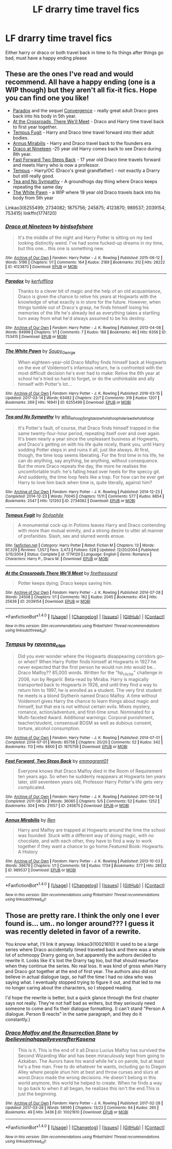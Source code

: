 #+TITLE: LF drarry time travel fics

* LF drarry time travel fics
:PROPERTIES:
:Author: milkteaghost
:Score: 4
:DateUnix: 1491262211.0
:DateShort: 2017-Apr-04
:FlairText: Request
:END:
Either harry or draco or both travel back in time to fix things after things go bad, must have a happy ending please


** These are the ones I've read and would recommend. All have a happy ending (one is a WIP though) but they aren't all fix-it fics. Hope you can find one you like!

- [[http://archiveofourown.org/works/753415][Paradox]] and the sequel [[http://archiveofourown.org/works/753418][Convergence]] - really great adult Draco goes back into his body in 5th year.
- [[http://archiveofourown.org/works/2039154][At the Crossroads, There We'll Meet]] - Draco and Harry time travel back to first year together.
- [[http://www.fanfiction.net/s/1774120/1/Tempus-Fugit][Tempus Fugit]] - Harry and Draco time travel forward into their adult bodies.
- [[http://archiveofourown.org/works/989537][Annus Mirabilis]] - Harry and Draco travel back to the founders era
- [[http://archiveofourown.org/works/4123870][Draco at Nineteen]] -25 year old Harry comes back to see Draco during 8th year.
- [[http://archiveofourown.org/works/245875][Fast Forward Two Steps Back]] - 17 year old Draco time travels forward and meets Harry who is now a professor.
- [[http://archiveofourown.org/works/1875756][Tempus]] - Harry/OC (Draco's great grandfather) - not exactly a Drarry but still really good.
- [[http://archiveofourown.org/works/2734082][Tea and No Sympathy]] - A groundhogs day thing where Draco keeps repeating the same day
- [[http://archiveofourown.org/works/6255499][The White Pawn]] - a WIP where 19 year old Draco travels back into his body from 5th year

Linkao3(6255499; 2734082; 1875756; 245875; 4123870; 989537; 2039154; 753415) linkffn(1774120)
:PROPERTIES:
:Author: gotkate86
:Score: 1
:DateUnix: 1491296128.0
:DateShort: 2017-Apr-04
:END:

*** [[http://archiveofourown.org/works/4123870][*/Draco at Nineteen/*]] by [[http://www.archiveofourown.org/users/birdsofshore/pseuds/birdsofshore][/birdsofshore/]]

#+begin_quote
  It's the middle of the night and Harry Potter is sitting on my bed looking distinctly weird. I've had some fucked-up dreams in my time, but this one... this one is something new.
#+end_quote

^{/Site/: [[http://www.archiveofourown.org/][Archive of Our Own]] *|* /Fandom/: Harry Potter - J. K. Rowling *|* /Published/: 2015-06-12 *|* /Words/: 5196 *|* /Chapters/: 1/1 *|* /Comments/: 164 *|* /Kudos/: 2189 *|* /Bookmarks/: 312 *|* /Hits/: 28222 *|* /ID/: 4123870 *|* /Download/: [[http://archiveofourown.org/downloads/bi/birdsofshore/4123870/Draco%20at%20Nineteen.epub?updated_at=1434147038][EPUB]] or [[http://archiveofourown.org/downloads/bi/birdsofshore/4123870/Draco%20at%20Nineteen.mobi?updated_at=1434147038][MOBI]]}

--------------

[[http://archiveofourown.org/works/753415][*/Paradox/*]] by [[http://www.archiveofourown.org/users/kerfuffling/pseuds/kerfuffling][/kerfuffling/]]

#+begin_quote
  Thanks to a clever bit of magic and the help of an old acquaintance, Draco is given the chance to relive his years at Hogwarts with the knowledge of what exactly is in store for the future. However, when things tumble out of Draco's grasp, he finds himself losing his memories of the life he's already led as everything takes a startling turn away from what he'd always assumed to be his destiny.
#+end_quote

^{/Site/: [[http://www.archiveofourown.org/][Archive of Our Own]] *|* /Fandom/: Harry Potter - J. K. Rowling *|* /Published/: 2013-04-08 *|* /Words/: 84996 *|* /Chapters/: 1/1 *|* /Comments/: 7 *|* /Kudos/: 188 *|* /Bookmarks/: 46 *|* /Hits/: 6356 *|* /ID/: 753415 *|* /Download/: [[http://archiveofourown.org/downloads/ke/kerfuffling/753415/Paradox.epub?updated_at=1387629868][EPUB]] or [[http://archiveofourown.org/downloads/ke/kerfuffling/753415/Paradox.mobi?updated_at=1387629868][MOBI]]}

--------------

[[http://archiveofourown.org/works/6255499][*/The White Pawn/*]] by [[http://www.archiveofourown.org/users/Soupy_George/pseuds/Soupy_George][/Soupy_George/]]

#+begin_quote
  When eighteen-year-old Draco Malfoy finds himself back at Hogwarts on the eve of Voldemort's infamous return, he is confronted with the most difficult decision he's ever had to make: Relive the 6th year at school he's tried so hard to forget, or do the unthinkable and ally himself with Potter's lot...
#+end_quote

^{/Site/: [[http://www.archiveofourown.org/][Archive of Our Own]] *|* /Fandom/: Harry Potter - J. K. Rowling *|* /Published/: 2016-03-15 *|* /Updated/: 2017-03-14 *|* /Words/: 63482 *|* /Chapters/: 22/? *|* /Comments/: 319 *|* /Kudos/: 1207 *|* /Bookmarks/: 269 *|* /Hits/: 16941 *|* /ID/: 6255499 *|* /Download/: [[http://archiveofourown.org/downloads/So/Soupy_George/6255499/The%20White%20Pawn.epub?updated_at=1489522596][EPUB]] or [[http://archiveofourown.org/downloads/So/Soupy_George/6255499/The%20White%20Pawn.mobi?updated_at=1489522596][MOBI]]}

--------------

[[http://archiveofourown.org/works/2734082][*/Tea and No Sympathy/*]] by [[http://www.archiveofourown.org/users/who_la_hoop/pseuds/who_la_hoop/users/fangtasia/pseuds/fangtasia/users/who_la_hoop/pseuds/who_la_hoop/users/hd_erised/pseuds/hd_erised/users/who_la_hoop/pseuds/who_la_hoop][/who_la_hoopfangtasiawho_la_hoophd_erisedwho_la_hoop/]]

#+begin_quote
  It's Potter's fault, of course, that Draco finds himself trapped in the same twenty-four-hour period, repeating itself over and over again. It's been nearly a year since the unpleasant business at Hogwarts, and Draco's getting on with his life quite nicely, thank you, until Harry sodding Potter steps in and ruins it all, just like always. At first, though, the time loop seems liberating. For the first time in his life, he can do anything, say anything, be anything, without consequence. But the more Draco repeats the day, the more he realises the uncomfortable truth: he's falling head over heels for the speccy git. And suddenly, the time loop feels like a trap. For how can he ever get Harry to love him back when time is, quite literally, against him?
#+end_quote

^{/Site/: [[http://www.archiveofourown.org/][Archive of Our Own]] *|* /Fandom/: Harry Potter - J. K. Rowling *|* /Published/: 2014-12-23 *|* /Completed/: 2014-12-23 *|* /Words/: 70045 *|* /Chapters/: 11/11 *|* /Comments/: 577 *|* /Kudos/: 8854 *|* /Bookmarks/: 2547 *|* /Hits/: 121263 *|* /ID/: 2734082 *|* /Download/: [[http://archiveofourown.org/downloads/wh/who_la_hoop/2734082/Tea%20and%20No%20Sympathy.epub?updated_at=1488442386][EPUB]] or [[http://archiveofourown.org/downloads/wh/who_la_hoop/2734082/Tea%20and%20No%20Sympathy.mobi?updated_at=1488442386][MOBI]]}

--------------

[[http://www.fanfiction.net/s/1774120/1/][*/Tempus Fugit/*]] by [[https://www.fanfiction.net/u/436088/Stylophile][/Stylophile/]]

#+begin_quote
  A monumental cock-up in Potions leaves Harry and Draco contending with more than mutual enmity, and a strong desire to utter all manner of profanities. Slash, sex and slurred words ensue.
#+end_quote

^{/Site/: [[http://www.fanfiction.net/][fanfiction.net]] *|* /Category/: Harry Potter *|* /Rated/: Fiction M *|* /Chapters/: 13 *|* /Words/: 97,329 *|* /Reviews/: 1,557 *|* /Favs/: 3,473 *|* /Follows/: 528 *|* /Updated/: 12/20/2004 *|* /Published/: 3/15/2004 *|* /Status/: Complete *|* /id/: 1774120 *|* /Language/: English *|* /Genre/: Romance *|* /Characters/: Harry P., Draco M. *|* /Download/: [[http://www.ff2ebook.com/old/ffn-bot/index.php?id=1774120&source=ff&filetype=epub][EPUB]] or [[http://www.ff2ebook.com/old/ffn-bot/index.php?id=1774120&source=ff&filetype=mobi][MOBI]]}

--------------

[[http://archiveofourown.org/works/2039154][*/At the Crossroads There We'll Meet/*]] by [[http://www.archiveofourown.org/users/firethesound/pseuds/firethesound][/firethesound/]]

#+begin_quote
  Potter keeps dying; Draco keeps saving him.
#+end_quote

^{/Site/: [[http://www.archiveofourown.org/][Archive of Our Own]] *|* /Fandom/: Harry Potter - J. K. Rowling *|* /Published/: 2014-07-28 *|* /Words/: 24508 *|* /Chapters/: 1/1 *|* /Comments/: 162 *|* /Kudos/: 2045 *|* /Bookmarks/: 454 *|* /Hits/: 25636 *|* /ID/: 2039154 *|* /Download/: [[http://archiveofourown.org/downloads/fi/firethesound/2039154/At%20the%20Crossroads%20There%20Well.epub?updated_at=1469040485][EPUB]] or [[http://archiveofourown.org/downloads/fi/firethesound/2039154/At%20the%20Crossroads%20There%20Well.mobi?updated_at=1469040485][MOBI]]}

--------------

*FanfictionBot*^{1.4.0} *|* [[[https://github.com/tusing/reddit-ffn-bot/wiki/Usage][Usage]]] | [[[https://github.com/tusing/reddit-ffn-bot/wiki/Changelog][Changelog]]] | [[[https://github.com/tusing/reddit-ffn-bot/issues/][Issues]]] | [[[https://github.com/tusing/reddit-ffn-bot/][GitHub]]] | [[[https://www.reddit.com/message/compose?to=tusing][Contact]]]

^{/New in this version: Slim recommendations using/ ffnbot!slim! /Thread recommendations using/ linksub(thread_id)!}
:PROPERTIES:
:Author: FanfictionBot
:Score: 1
:DateUnix: 1491296145.0
:DateShort: 2017-Apr-04
:END:


*** [[http://archiveofourown.org/works/1875756][*/Tempus/*]] by [[http://www.archiveofourown.org/users/ravenna_c_tan/pseuds/ravenna_c_tan][/ravenna_c_tan/]]

#+begin_quote
  Did you ever wonder where the Hogwarts disappearing corridors go--or when? When Harry Potter finds himself at Hogwarts in 1927 he never expected that the first person he would run into would be... Draco Malfoy?? 85,000 words. Written for the "hp_cliche" challenge in 2006, run by ReganV. Beta-read by Miraba. Harry is magically transported back to Hogwarts in 1926, and until they find a way to return him to 1997, he is enrolled as a student. The very first student he meets is a blond Slytherin named Draco Malfoy. A time without Voldemort gives Harry the chance to learn things about magic and himself, but that era is not without certain evils. Mixes mystery, romance, action/adventure, and first-time smut. Nominated for a Multi-faceted Award. Additional warnings: Corporal punishment, teacher/student, consensual BDSM as well as dubious consent, torture, alcohol consumption.
#+end_quote

^{/Site/: [[http://www.archiveofourown.org/][Archive of Our Own]] *|* /Fandom/: Harry Potter - J. K. Rowling *|* /Published/: 2014-07-01 *|* /Completed/: 2014-07-01 *|* /Words/: 85758 *|* /Chapters/: 20/20 *|* /Comments/: 52 *|* /Kudos/: 342 *|* /Bookmarks/: 113 *|* /Hits/: 8800 *|* /ID/: 1875756 *|* /Download/: [[http://archiveofourown.org/downloads/ra/ravenna_c_tan/1875756/Tempus.epub?updated_at=1485863281][EPUB]] or [[http://archiveofourown.org/downloads/ra/ravenna_c_tan/1875756/Tempus.mobi?updated_at=1485863281][MOBI]]}

--------------

[[http://archiveofourown.org/works/245875][*/Fast Forward, Two Steps Back/*]] by [[http://www.archiveofourown.org/users/emmagrant01/pseuds/emmagrant01][/emmagrant01/]]

#+begin_quote
  Everyone knows that Draco Malfoy died in the Room of Requirement ten years ago. So when he suddenly reappears at Hogwarts ten years later, still seventeen years old, Professor Harry Potter's life gets very complicated.
#+end_quote

^{/Site/: [[http://www.archiveofourown.org/][Archive of Our Own]] *|* /Fandom/: Harry Potter - J. K. Rowling *|* /Published/: 2011-04-14 *|* /Completed/: 2011-08-28 *|* /Words/: 36065 *|* /Chapters/: 5/5 *|* /Comments/: 52 *|* /Kudos/: 1252 *|* /Bookmarks/: 304 *|* /Hits/: 21057 *|* /ID/: 245875 *|* /Download/: [[http://archiveofourown.org/downloads/em/emmagrant01/245875/Fast%20Forward%20Two%20Steps%20Back.epub?updated_at=1387628046][EPUB]] or [[http://archiveofourown.org/downloads/em/emmagrant01/245875/Fast%20Forward%20Two%20Steps%20Back.mobi?updated_at=1387628046][MOBI]]}

--------------

[[http://archiveofourown.org/works/989537][*/Annus Mirabilis/*]] by [[http://www.archiveofourown.org/users/Ren/pseuds/Ren][/Ren/]]

#+begin_quote
  Harry and Malfoy are trapped at Hogwarts around the time the school was founded. Stuck with a different way of doing magic, with no chocolate, and with each other, they have to find a way to work together if they want a chance to go home.Featured Book: Hogwarts: A History
#+end_quote

^{/Site/: [[http://www.archiveofourown.org/][Archive of Our Own]] *|* /Fandom/: Harry Potter - J. K. Rowling *|* /Published/: 2013-10-03 *|* /Words/: 39679 *|* /Chapters/: 1/1 *|* /Comments/: 58 *|* /Kudos/: 1734 *|* /Bookmarks/: 377 *|* /Hits/: 28532 *|* /ID/: 989537 *|* /Download/: [[http://archiveofourown.org/downloads/Re/Ren/989537/Annus%20Mirabilis.epub?updated_at=1447155801][EPUB]] or [[http://archiveofourown.org/downloads/Re/Ren/989537/Annus%20Mirabilis.mobi?updated_at=1447155801][MOBI]]}

--------------

*FanfictionBot*^{1.4.0} *|* [[[https://github.com/tusing/reddit-ffn-bot/wiki/Usage][Usage]]] | [[[https://github.com/tusing/reddit-ffn-bot/wiki/Changelog][Changelog]]] | [[[https://github.com/tusing/reddit-ffn-bot/issues/][Issues]]] | [[[https://github.com/tusing/reddit-ffn-bot/][GitHub]]] | [[[https://www.reddit.com/message/compose?to=tusing][Contact]]]

^{/New in this version: Slim recommendations using/ ffnbot!slim! /Thread recommendations using/ linksub(thread_id)!}
:PROPERTIES:
:Author: FanfictionBot
:Score: 1
:DateUnix: 1491296149.0
:DateShort: 2017-Apr-04
:END:


** Those are pretty rare. I think the only one I ever found is... um.. no longer around??? I guess it was recently deleted in favor of a rewrite.

You know what, I'll link it anyway. linkao3(10021610) It used to be a large series where Draco accidentally timed traveled back and there was a whole lot of schmoopy Drarry going on, but apparently the authors decided to rewrite it. Looks like it's lost the Drarry tag too, but that should resurface when they continue the series. No real loss. It was kind of gross when Harry and Draco got together at the end of first year. The authors also did not believe in actual dialogue tags, so half the time I had no idea who was saying what. I eventually stopped trying to figure it out, and that led to me no longer caring about the characters, so I stopped reading.

I'd hope the rewrite is better, but a quick glance through the first chapter says not really. They're not half bad as writers, but they seriously need someone to come and fix their dialogue formatting. (I can't stand "Person A dialogue. Person B reacts" in the same paragraph, and they do it constantly.)
:PROPERTIES:
:Author: Selofain
:Score: 0
:DateUnix: 1491286691.0
:DateShort: 2017-Apr-04
:END:

*** [[http://archiveofourown.org/works/10021610][*/Draco Malfoy and the Resurrection Stone/*]] by [[http://www.archiveofourown.org/users/Ibelieveinahappilyeverafter/pseuds/Ibelieveinahappilyeverafter/users/Kasena/pseuds/Kasena][/IbelieveinahappilyeverafterKasena/]]

#+begin_quote
  This is it. This is the end of it all.Draco Lucius Malfoy has survived the Second Wizarding War and has been miraculously kept from going to Azkaban. The Aurors have his wand while he's on parole, but at least he's a free man. Free to do whatever he wants, including go to Diagon Alley where people shun him at best and throw curses and slurs at worst.Draco made the wrong decisions. He doesn't belong in this world anymore, this world he helped to create. When he finds a way to go back to when it all began, he realizes this isn't the end.This is just the beginning.
#+end_quote

^{/Site/: [[http://www.archiveofourown.org/][Archive of Our Own]] *|* /Fandom/: Harry Potter - J. K. Rowling *|* /Published/: 2017-02-28 *|* /Updated/: 2017-03-28 *|* /Words/: 58595 *|* /Chapters/: 13/22 *|* /Comments/: 64 *|* /Kudos/: 265 *|* /Bookmarks/: 49 *|* /Hits/: 3436 *|* /ID/: 10021610 *|* /Download/: [[http://archiveofourown.org/downloads/Ib/Ibelieveinahappilyeverafter/10021610/Draco%20Malfoy%20and%20the%20Resurrection.epub?updated_at=1490731613][EPUB]] or [[http://archiveofourown.org/downloads/Ib/Ibelieveinahappilyeverafter/10021610/Draco%20Malfoy%20and%20the%20Resurrection.mobi?updated_at=1490731613][MOBI]]}

--------------

*FanfictionBot*^{1.4.0} *|* [[[https://github.com/tusing/reddit-ffn-bot/wiki/Usage][Usage]]] | [[[https://github.com/tusing/reddit-ffn-bot/wiki/Changelog][Changelog]]] | [[[https://github.com/tusing/reddit-ffn-bot/issues/][Issues]]] | [[[https://github.com/tusing/reddit-ffn-bot/][GitHub]]] | [[[https://www.reddit.com/message/compose?to=tusing][Contact]]]

^{/New in this version: Slim recommendations using/ ffnbot!slim! /Thread recommendations using/ linksub(thread_id)!}
:PROPERTIES:
:Author: FanfictionBot
:Score: 1
:DateUnix: 1491286702.0
:DateShort: 2017-Apr-04
:END:
